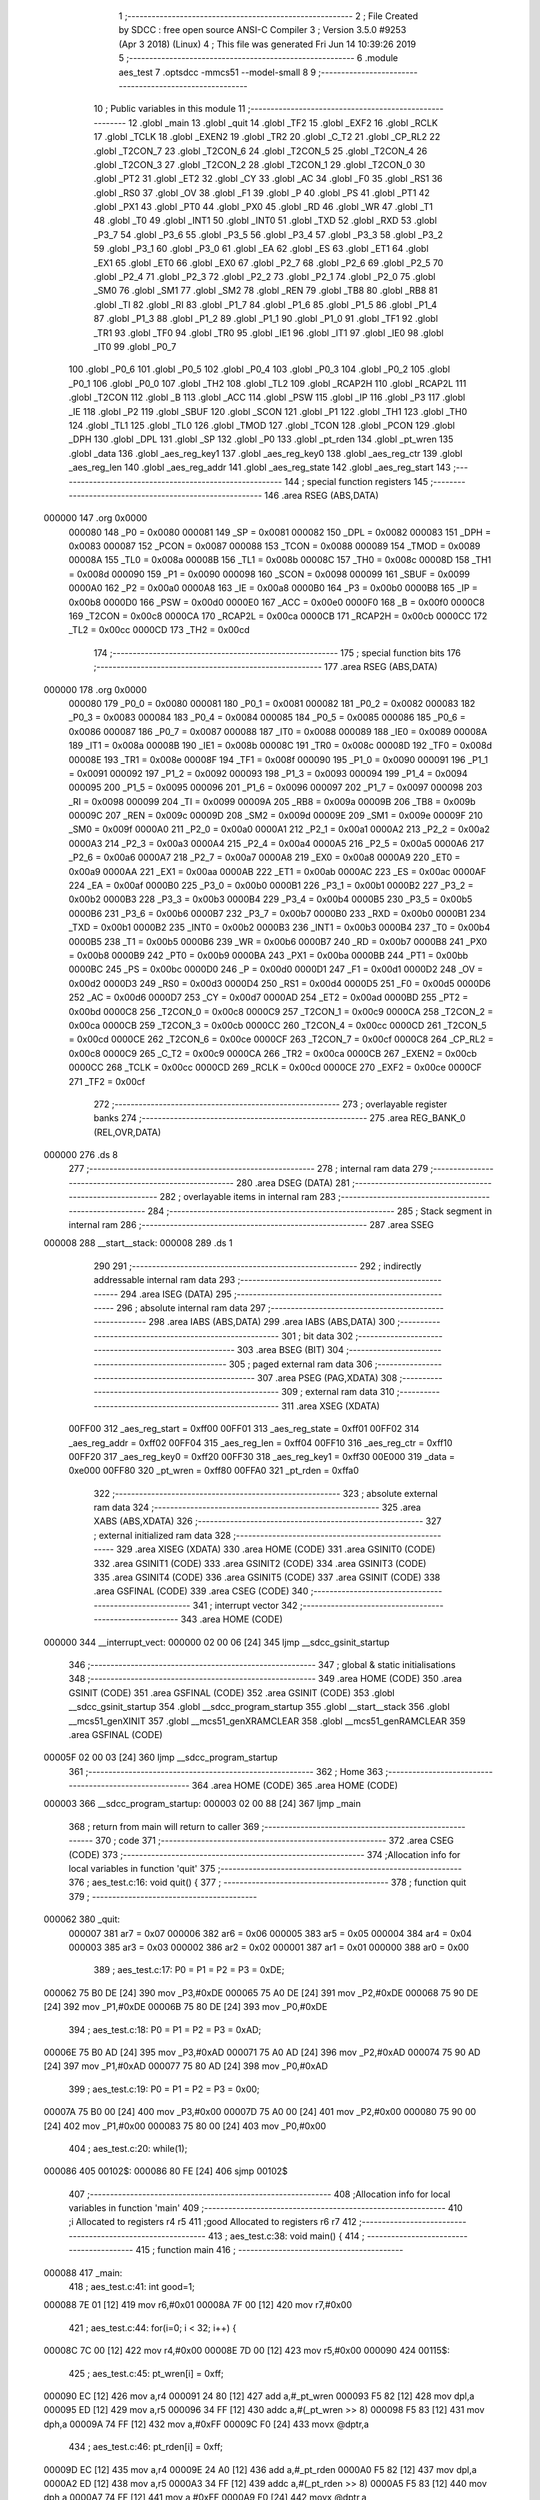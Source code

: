                                       1 ;--------------------------------------------------------
                                      2 ; File Created by SDCC : free open source ANSI-C Compiler
                                      3 ; Version 3.5.0 #9253 (Apr  3 2018) (Linux)
                                      4 ; This file was generated Fri Jun 14 10:39:26 2019
                                      5 ;--------------------------------------------------------
                                      6 	.module aes_test
                                      7 	.optsdcc -mmcs51 --model-small
                                      8 	
                                      9 ;--------------------------------------------------------
                                     10 ; Public variables in this module
                                     11 ;--------------------------------------------------------
                                     12 	.globl _main
                                     13 	.globl _quit
                                     14 	.globl _TF2
                                     15 	.globl _EXF2
                                     16 	.globl _RCLK
                                     17 	.globl _TCLK
                                     18 	.globl _EXEN2
                                     19 	.globl _TR2
                                     20 	.globl _C_T2
                                     21 	.globl _CP_RL2
                                     22 	.globl _T2CON_7
                                     23 	.globl _T2CON_6
                                     24 	.globl _T2CON_5
                                     25 	.globl _T2CON_4
                                     26 	.globl _T2CON_3
                                     27 	.globl _T2CON_2
                                     28 	.globl _T2CON_1
                                     29 	.globl _T2CON_0
                                     30 	.globl _PT2
                                     31 	.globl _ET2
                                     32 	.globl _CY
                                     33 	.globl _AC
                                     34 	.globl _F0
                                     35 	.globl _RS1
                                     36 	.globl _RS0
                                     37 	.globl _OV
                                     38 	.globl _F1
                                     39 	.globl _P
                                     40 	.globl _PS
                                     41 	.globl _PT1
                                     42 	.globl _PX1
                                     43 	.globl _PT0
                                     44 	.globl _PX0
                                     45 	.globl _RD
                                     46 	.globl _WR
                                     47 	.globl _T1
                                     48 	.globl _T0
                                     49 	.globl _INT1
                                     50 	.globl _INT0
                                     51 	.globl _TXD
                                     52 	.globl _RXD
                                     53 	.globl _P3_7
                                     54 	.globl _P3_6
                                     55 	.globl _P3_5
                                     56 	.globl _P3_4
                                     57 	.globl _P3_3
                                     58 	.globl _P3_2
                                     59 	.globl _P3_1
                                     60 	.globl _P3_0
                                     61 	.globl _EA
                                     62 	.globl _ES
                                     63 	.globl _ET1
                                     64 	.globl _EX1
                                     65 	.globl _ET0
                                     66 	.globl _EX0
                                     67 	.globl _P2_7
                                     68 	.globl _P2_6
                                     69 	.globl _P2_5
                                     70 	.globl _P2_4
                                     71 	.globl _P2_3
                                     72 	.globl _P2_2
                                     73 	.globl _P2_1
                                     74 	.globl _P2_0
                                     75 	.globl _SM0
                                     76 	.globl _SM1
                                     77 	.globl _SM2
                                     78 	.globl _REN
                                     79 	.globl _TB8
                                     80 	.globl _RB8
                                     81 	.globl _TI
                                     82 	.globl _RI
                                     83 	.globl _P1_7
                                     84 	.globl _P1_6
                                     85 	.globl _P1_5
                                     86 	.globl _P1_4
                                     87 	.globl _P1_3
                                     88 	.globl _P1_2
                                     89 	.globl _P1_1
                                     90 	.globl _P1_0
                                     91 	.globl _TF1
                                     92 	.globl _TR1
                                     93 	.globl _TF0
                                     94 	.globl _TR0
                                     95 	.globl _IE1
                                     96 	.globl _IT1
                                     97 	.globl _IE0
                                     98 	.globl _IT0
                                     99 	.globl _P0_7
                                    100 	.globl _P0_6
                                    101 	.globl _P0_5
                                    102 	.globl _P0_4
                                    103 	.globl _P0_3
                                    104 	.globl _P0_2
                                    105 	.globl _P0_1
                                    106 	.globl _P0_0
                                    107 	.globl _TH2
                                    108 	.globl _TL2
                                    109 	.globl _RCAP2H
                                    110 	.globl _RCAP2L
                                    111 	.globl _T2CON
                                    112 	.globl _B
                                    113 	.globl _ACC
                                    114 	.globl _PSW
                                    115 	.globl _IP
                                    116 	.globl _P3
                                    117 	.globl _IE
                                    118 	.globl _P2
                                    119 	.globl _SBUF
                                    120 	.globl _SCON
                                    121 	.globl _P1
                                    122 	.globl _TH1
                                    123 	.globl _TH0
                                    124 	.globl _TL1
                                    125 	.globl _TL0
                                    126 	.globl _TMOD
                                    127 	.globl _TCON
                                    128 	.globl _PCON
                                    129 	.globl _DPH
                                    130 	.globl _DPL
                                    131 	.globl _SP
                                    132 	.globl _P0
                                    133 	.globl _pt_rden
                                    134 	.globl _pt_wren
                                    135 	.globl _data
                                    136 	.globl _aes_reg_key1
                                    137 	.globl _aes_reg_key0
                                    138 	.globl _aes_reg_ctr
                                    139 	.globl _aes_reg_len
                                    140 	.globl _aes_reg_addr
                                    141 	.globl _aes_reg_state
                                    142 	.globl _aes_reg_start
                                    143 ;--------------------------------------------------------
                                    144 ; special function registers
                                    145 ;--------------------------------------------------------
                                    146 	.area RSEG    (ABS,DATA)
      000000                        147 	.org 0x0000
                           000080   148 _P0	=	0x0080
                           000081   149 _SP	=	0x0081
                           000082   150 _DPL	=	0x0082
                           000083   151 _DPH	=	0x0083
                           000087   152 _PCON	=	0x0087
                           000088   153 _TCON	=	0x0088
                           000089   154 _TMOD	=	0x0089
                           00008A   155 _TL0	=	0x008a
                           00008B   156 _TL1	=	0x008b
                           00008C   157 _TH0	=	0x008c
                           00008D   158 _TH1	=	0x008d
                           000090   159 _P1	=	0x0090
                           000098   160 _SCON	=	0x0098
                           000099   161 _SBUF	=	0x0099
                           0000A0   162 _P2	=	0x00a0
                           0000A8   163 _IE	=	0x00a8
                           0000B0   164 _P3	=	0x00b0
                           0000B8   165 _IP	=	0x00b8
                           0000D0   166 _PSW	=	0x00d0
                           0000E0   167 _ACC	=	0x00e0
                           0000F0   168 _B	=	0x00f0
                           0000C8   169 _T2CON	=	0x00c8
                           0000CA   170 _RCAP2L	=	0x00ca
                           0000CB   171 _RCAP2H	=	0x00cb
                           0000CC   172 _TL2	=	0x00cc
                           0000CD   173 _TH2	=	0x00cd
                                    174 ;--------------------------------------------------------
                                    175 ; special function bits
                                    176 ;--------------------------------------------------------
                                    177 	.area RSEG    (ABS,DATA)
      000000                        178 	.org 0x0000
                           000080   179 _P0_0	=	0x0080
                           000081   180 _P0_1	=	0x0081
                           000082   181 _P0_2	=	0x0082
                           000083   182 _P0_3	=	0x0083
                           000084   183 _P0_4	=	0x0084
                           000085   184 _P0_5	=	0x0085
                           000086   185 _P0_6	=	0x0086
                           000087   186 _P0_7	=	0x0087
                           000088   187 _IT0	=	0x0088
                           000089   188 _IE0	=	0x0089
                           00008A   189 _IT1	=	0x008a
                           00008B   190 _IE1	=	0x008b
                           00008C   191 _TR0	=	0x008c
                           00008D   192 _TF0	=	0x008d
                           00008E   193 _TR1	=	0x008e
                           00008F   194 _TF1	=	0x008f
                           000090   195 _P1_0	=	0x0090
                           000091   196 _P1_1	=	0x0091
                           000092   197 _P1_2	=	0x0092
                           000093   198 _P1_3	=	0x0093
                           000094   199 _P1_4	=	0x0094
                           000095   200 _P1_5	=	0x0095
                           000096   201 _P1_6	=	0x0096
                           000097   202 _P1_7	=	0x0097
                           000098   203 _RI	=	0x0098
                           000099   204 _TI	=	0x0099
                           00009A   205 _RB8	=	0x009a
                           00009B   206 _TB8	=	0x009b
                           00009C   207 _REN	=	0x009c
                           00009D   208 _SM2	=	0x009d
                           00009E   209 _SM1	=	0x009e
                           00009F   210 _SM0	=	0x009f
                           0000A0   211 _P2_0	=	0x00a0
                           0000A1   212 _P2_1	=	0x00a1
                           0000A2   213 _P2_2	=	0x00a2
                           0000A3   214 _P2_3	=	0x00a3
                           0000A4   215 _P2_4	=	0x00a4
                           0000A5   216 _P2_5	=	0x00a5
                           0000A6   217 _P2_6	=	0x00a6
                           0000A7   218 _P2_7	=	0x00a7
                           0000A8   219 _EX0	=	0x00a8
                           0000A9   220 _ET0	=	0x00a9
                           0000AA   221 _EX1	=	0x00aa
                           0000AB   222 _ET1	=	0x00ab
                           0000AC   223 _ES	=	0x00ac
                           0000AF   224 _EA	=	0x00af
                           0000B0   225 _P3_0	=	0x00b0
                           0000B1   226 _P3_1	=	0x00b1
                           0000B2   227 _P3_2	=	0x00b2
                           0000B3   228 _P3_3	=	0x00b3
                           0000B4   229 _P3_4	=	0x00b4
                           0000B5   230 _P3_5	=	0x00b5
                           0000B6   231 _P3_6	=	0x00b6
                           0000B7   232 _P3_7	=	0x00b7
                           0000B0   233 _RXD	=	0x00b0
                           0000B1   234 _TXD	=	0x00b1
                           0000B2   235 _INT0	=	0x00b2
                           0000B3   236 _INT1	=	0x00b3
                           0000B4   237 _T0	=	0x00b4
                           0000B5   238 _T1	=	0x00b5
                           0000B6   239 _WR	=	0x00b6
                           0000B7   240 _RD	=	0x00b7
                           0000B8   241 _PX0	=	0x00b8
                           0000B9   242 _PT0	=	0x00b9
                           0000BA   243 _PX1	=	0x00ba
                           0000BB   244 _PT1	=	0x00bb
                           0000BC   245 _PS	=	0x00bc
                           0000D0   246 _P	=	0x00d0
                           0000D1   247 _F1	=	0x00d1
                           0000D2   248 _OV	=	0x00d2
                           0000D3   249 _RS0	=	0x00d3
                           0000D4   250 _RS1	=	0x00d4
                           0000D5   251 _F0	=	0x00d5
                           0000D6   252 _AC	=	0x00d6
                           0000D7   253 _CY	=	0x00d7
                           0000AD   254 _ET2	=	0x00ad
                           0000BD   255 _PT2	=	0x00bd
                           0000C8   256 _T2CON_0	=	0x00c8
                           0000C9   257 _T2CON_1	=	0x00c9
                           0000CA   258 _T2CON_2	=	0x00ca
                           0000CB   259 _T2CON_3	=	0x00cb
                           0000CC   260 _T2CON_4	=	0x00cc
                           0000CD   261 _T2CON_5	=	0x00cd
                           0000CE   262 _T2CON_6	=	0x00ce
                           0000CF   263 _T2CON_7	=	0x00cf
                           0000C8   264 _CP_RL2	=	0x00c8
                           0000C9   265 _C_T2	=	0x00c9
                           0000CA   266 _TR2	=	0x00ca
                           0000CB   267 _EXEN2	=	0x00cb
                           0000CC   268 _TCLK	=	0x00cc
                           0000CD   269 _RCLK	=	0x00cd
                           0000CE   270 _EXF2	=	0x00ce
                           0000CF   271 _TF2	=	0x00cf
                                    272 ;--------------------------------------------------------
                                    273 ; overlayable register banks
                                    274 ;--------------------------------------------------------
                                    275 	.area REG_BANK_0	(REL,OVR,DATA)
      000000                        276 	.ds 8
                                    277 ;--------------------------------------------------------
                                    278 ; internal ram data
                                    279 ;--------------------------------------------------------
                                    280 	.area DSEG    (DATA)
                                    281 ;--------------------------------------------------------
                                    282 ; overlayable items in internal ram 
                                    283 ;--------------------------------------------------------
                                    284 ;--------------------------------------------------------
                                    285 ; Stack segment in internal ram 
                                    286 ;--------------------------------------------------------
                                    287 	.area	SSEG
      000008                        288 __start__stack:
      000008                        289 	.ds	1
                                    290 
                                    291 ;--------------------------------------------------------
                                    292 ; indirectly addressable internal ram data
                                    293 ;--------------------------------------------------------
                                    294 	.area ISEG    (DATA)
                                    295 ;--------------------------------------------------------
                                    296 ; absolute internal ram data
                                    297 ;--------------------------------------------------------
                                    298 	.area IABS    (ABS,DATA)
                                    299 	.area IABS    (ABS,DATA)
                                    300 ;--------------------------------------------------------
                                    301 ; bit data
                                    302 ;--------------------------------------------------------
                                    303 	.area BSEG    (BIT)
                                    304 ;--------------------------------------------------------
                                    305 ; paged external ram data
                                    306 ;--------------------------------------------------------
                                    307 	.area PSEG    (PAG,XDATA)
                                    308 ;--------------------------------------------------------
                                    309 ; external ram data
                                    310 ;--------------------------------------------------------
                                    311 	.area XSEG    (XDATA)
                           00FF00   312 _aes_reg_start	=	0xff00
                           00FF01   313 _aes_reg_state	=	0xff01
                           00FF02   314 _aes_reg_addr	=	0xff02
                           00FF04   315 _aes_reg_len	=	0xff04
                           00FF10   316 _aes_reg_ctr	=	0xff10
                           00FF20   317 _aes_reg_key0	=	0xff20
                           00FF30   318 _aes_reg_key1	=	0xff30
                           00E000   319 _data	=	0xe000
                           00FF80   320 _pt_wren	=	0xff80
                           00FFA0   321 _pt_rden	=	0xffa0
                                    322 ;--------------------------------------------------------
                                    323 ; absolute external ram data
                                    324 ;--------------------------------------------------------
                                    325 	.area XABS    (ABS,XDATA)
                                    326 ;--------------------------------------------------------
                                    327 ; external initialized ram data
                                    328 ;--------------------------------------------------------
                                    329 	.area XISEG   (XDATA)
                                    330 	.area HOME    (CODE)
                                    331 	.area GSINIT0 (CODE)
                                    332 	.area GSINIT1 (CODE)
                                    333 	.area GSINIT2 (CODE)
                                    334 	.area GSINIT3 (CODE)
                                    335 	.area GSINIT4 (CODE)
                                    336 	.area GSINIT5 (CODE)
                                    337 	.area GSINIT  (CODE)
                                    338 	.area GSFINAL (CODE)
                                    339 	.area CSEG    (CODE)
                                    340 ;--------------------------------------------------------
                                    341 ; interrupt vector 
                                    342 ;--------------------------------------------------------
                                    343 	.area HOME    (CODE)
      000000                        344 __interrupt_vect:
      000000 02 00 06         [24]  345 	ljmp	__sdcc_gsinit_startup
                                    346 ;--------------------------------------------------------
                                    347 ; global & static initialisations
                                    348 ;--------------------------------------------------------
                                    349 	.area HOME    (CODE)
                                    350 	.area GSINIT  (CODE)
                                    351 	.area GSFINAL (CODE)
                                    352 	.area GSINIT  (CODE)
                                    353 	.globl __sdcc_gsinit_startup
                                    354 	.globl __sdcc_program_startup
                                    355 	.globl __start__stack
                                    356 	.globl __mcs51_genXINIT
                                    357 	.globl __mcs51_genXRAMCLEAR
                                    358 	.globl __mcs51_genRAMCLEAR
                                    359 	.area GSFINAL (CODE)
      00005F 02 00 03         [24]  360 	ljmp	__sdcc_program_startup
                                    361 ;--------------------------------------------------------
                                    362 ; Home
                                    363 ;--------------------------------------------------------
                                    364 	.area HOME    (CODE)
                                    365 	.area HOME    (CODE)
      000003                        366 __sdcc_program_startup:
      000003 02 00 88         [24]  367 	ljmp	_main
                                    368 ;	return from main will return to caller
                                    369 ;--------------------------------------------------------
                                    370 ; code
                                    371 ;--------------------------------------------------------
                                    372 	.area CSEG    (CODE)
                                    373 ;------------------------------------------------------------
                                    374 ;Allocation info for local variables in function 'quit'
                                    375 ;------------------------------------------------------------
                                    376 ;	aes_test.c:16: void quit() {
                                    377 ;	-----------------------------------------
                                    378 ;	 function quit
                                    379 ;	-----------------------------------------
      000062                        380 _quit:
                           000007   381 	ar7 = 0x07
                           000006   382 	ar6 = 0x06
                           000005   383 	ar5 = 0x05
                           000004   384 	ar4 = 0x04
                           000003   385 	ar3 = 0x03
                           000002   386 	ar2 = 0x02
                           000001   387 	ar1 = 0x01
                           000000   388 	ar0 = 0x00
                                    389 ;	aes_test.c:17: P0 = P1 = P2 = P3 = 0xDE;
      000062 75 B0 DE         [24]  390 	mov	_P3,#0xDE
      000065 75 A0 DE         [24]  391 	mov	_P2,#0xDE
      000068 75 90 DE         [24]  392 	mov	_P1,#0xDE
      00006B 75 80 DE         [24]  393 	mov	_P0,#0xDE
                                    394 ;	aes_test.c:18: P0 = P1 = P2 = P3 = 0xAD;
      00006E 75 B0 AD         [24]  395 	mov	_P3,#0xAD
      000071 75 A0 AD         [24]  396 	mov	_P2,#0xAD
      000074 75 90 AD         [24]  397 	mov	_P1,#0xAD
      000077 75 80 AD         [24]  398 	mov	_P0,#0xAD
                                    399 ;	aes_test.c:19: P0 = P1 = P2 = P3 = 0x00;
      00007A 75 B0 00         [24]  400 	mov	_P3,#0x00
      00007D 75 A0 00         [24]  401 	mov	_P2,#0x00
      000080 75 90 00         [24]  402 	mov	_P1,#0x00
      000083 75 80 00         [24]  403 	mov	_P0,#0x00
                                    404 ;	aes_test.c:20: while(1);
      000086                        405 00102$:
      000086 80 FE            [24]  406 	sjmp	00102$
                                    407 ;------------------------------------------------------------
                                    408 ;Allocation info for local variables in function 'main'
                                    409 ;------------------------------------------------------------
                                    410 ;i                         Allocated to registers r4 r5 
                                    411 ;good                      Allocated to registers r6 r7 
                                    412 ;------------------------------------------------------------
                                    413 ;	aes_test.c:38: void main() {
                                    414 ;	-----------------------------------------
                                    415 ;	 function main
                                    416 ;	-----------------------------------------
      000088                        417 _main:
                                    418 ;	aes_test.c:41: int good=1;
      000088 7E 01            [12]  419 	mov	r6,#0x01
      00008A 7F 00            [12]  420 	mov	r7,#0x00
                                    421 ;	aes_test.c:44: for(i=0; i < 32; i++) {
      00008C 7C 00            [12]  422 	mov	r4,#0x00
      00008E 7D 00            [12]  423 	mov	r5,#0x00
      000090                        424 00115$:
                                    425 ;	aes_test.c:45: pt_wren[i] = 0xff;
      000090 EC               [12]  426 	mov	a,r4
      000091 24 80            [12]  427 	add	a,#_pt_wren
      000093 F5 82            [12]  428 	mov	dpl,a
      000095 ED               [12]  429 	mov	a,r5
      000096 34 FF            [12]  430 	addc	a,#(_pt_wren >> 8)
      000098 F5 83            [12]  431 	mov	dph,a
      00009A 74 FF            [12]  432 	mov	a,#0xFF
      00009C F0               [24]  433 	movx	@dptr,a
                                    434 ;	aes_test.c:46: pt_rden[i] = 0xff;
      00009D EC               [12]  435 	mov	a,r4
      00009E 24 A0            [12]  436 	add	a,#_pt_rden
      0000A0 F5 82            [12]  437 	mov	dpl,a
      0000A2 ED               [12]  438 	mov	a,r5
      0000A3 34 FF            [12]  439 	addc	a,#(_pt_rden >> 8)
      0000A5 F5 83            [12]  440 	mov	dph,a
      0000A7 74 FF            [12]  441 	mov	a,#0xFF
      0000A9 F0               [24]  442 	movx	@dptr,a
                                    443 ;	aes_test.c:44: for(i=0; i < 32; i++) {
      0000AA 0C               [12]  444 	inc	r4
      0000AB BC 00 01         [24]  445 	cjne	r4,#0x00,00182$
      0000AE 0D               [12]  446 	inc	r5
      0000AF                        447 00182$:
      0000AF C3               [12]  448 	clr	c
      0000B0 EC               [12]  449 	mov	a,r4
      0000B1 94 20            [12]  450 	subb	a,#0x20
      0000B3 ED               [12]  451 	mov	a,r5
      0000B4 64 80            [12]  452 	xrl	a,#0x80
      0000B6 94 80            [12]  453 	subb	a,#0x80
      0000B8 40 D6            [24]  454 	jc	00115$
                                    455 ;	aes_test.c:50: for(i=0; i < 32; i++) {
      0000BA 7C 00            [12]  456 	mov	r4,#0x00
      0000BC 7D 00            [12]  457 	mov	r5,#0x00
      0000BE                        458 00117$:
                                    459 ;	aes_test.c:51: data[i]=i;
      0000BE 8C 82            [24]  460 	mov	dpl,r4
      0000C0 74 E0            [12]  461 	mov	a,#(_data >> 8)
      0000C2 2D               [12]  462 	add	a,r5
      0000C3 F5 83            [12]  463 	mov	dph,a
      0000C5 8C 03            [24]  464 	mov	ar3,r4
      0000C7 EB               [12]  465 	mov	a,r3
      0000C8 F0               [24]  466 	movx	@dptr,a
                                    467 ;	aes_test.c:50: for(i=0; i < 32; i++) {
      0000C9 0C               [12]  468 	inc	r4
      0000CA BC 00 01         [24]  469 	cjne	r4,#0x00,00184$
      0000CD 0D               [12]  470 	inc	r5
      0000CE                        471 00184$:
      0000CE C3               [12]  472 	clr	c
      0000CF EC               [12]  473 	mov	a,r4
      0000D0 94 20            [12]  474 	subb	a,#0x20
      0000D2 ED               [12]  475 	mov	a,r5
      0000D3 64 80            [12]  476 	xrl	a,#0x80
      0000D5 94 80            [12]  477 	subb	a,#0x80
      0000D7 40 E5            [24]  478 	jc	00117$
                                    479 ;	aes_test.c:55: aes_reg_addr = 0xE000;
      0000D9 90 FF 02         [24]  480 	mov	dptr,#_aes_reg_addr
      0000DC E4               [12]  481 	clr	a
      0000DD F0               [24]  482 	movx	@dptr,a
      0000DE 74 E0            [12]  483 	mov	a,#0xE0
      0000E0 A3               [24]  484 	inc	dptr
      0000E1 F0               [24]  485 	movx	@dptr,a
                                    486 ;	aes_test.c:56: aes_reg_len = 32;
      0000E2 90 FF 04         [24]  487 	mov	dptr,#_aes_reg_len
      0000E5 74 20            [12]  488 	mov	a,#0x20
      0000E7 F0               [24]  489 	movx	@dptr,a
      0000E8 E4               [12]  490 	clr	a
      0000E9 A3               [24]  491 	inc	dptr
      0000EA F0               [24]  492 	movx	@dptr,a
                                    493 ;	aes_test.c:57: for(i=0; i < 16; i++) { aes_reg_ctr[i] = i*i*i; }
      0000EB 7C 00            [12]  494 	mov	r4,#0x00
      0000ED 7D 00            [12]  495 	mov	r5,#0x00
      0000EF                        496 00119$:
      0000EF EC               [12]  497 	mov	a,r4
      0000F0 24 10            [12]  498 	add	a,#_aes_reg_ctr
      0000F2 F5 82            [12]  499 	mov	dpl,a
      0000F4 ED               [12]  500 	mov	a,r5
      0000F5 34 FF            [12]  501 	addc	a,#(_aes_reg_ctr >> 8)
      0000F7 F5 83            [12]  502 	mov	dph,a
      0000F9 8C 03            [24]  503 	mov	ar3,r4
      0000FB EB               [12]  504 	mov	a,r3
      0000FC F5 F0            [12]  505 	mov	b,a
      0000FE A4               [48]  506 	mul	ab
      0000FF 8B F0            [24]  507 	mov	b,r3
      000101 A4               [48]  508 	mul	ab
      000102 FB               [12]  509 	mov	r3,a
      000103 F0               [24]  510 	movx	@dptr,a
      000104 0C               [12]  511 	inc	r4
      000105 BC 00 01         [24]  512 	cjne	r4,#0x00,00186$
      000108 0D               [12]  513 	inc	r5
      000109                        514 00186$:
      000109 C3               [12]  515 	clr	c
      00010A EC               [12]  516 	mov	a,r4
      00010B 94 10            [12]  517 	subb	a,#0x10
      00010D ED               [12]  518 	mov	a,r5
      00010E 64 80            [12]  519 	xrl	a,#0x80
      000110 94 80            [12]  520 	subb	a,#0x80
      000112 40 DB            [24]  521 	jc	00119$
                                    522 ;	aes_test.c:58: for(i=0; i < 16; i++) { aes_reg_key0[i] = i | (i << 4); }
      000114 7C 00            [12]  523 	mov	r4,#0x00
      000116 7D 00            [12]  524 	mov	r5,#0x00
      000118                        525 00121$:
      000118 EC               [12]  526 	mov	a,r4
      000119 24 20            [12]  527 	add	a,#_aes_reg_key0
      00011B F5 82            [12]  528 	mov	dpl,a
      00011D ED               [12]  529 	mov	a,r5
      00011E 34 FF            [12]  530 	addc	a,#(_aes_reg_key0 >> 8)
      000120 F5 83            [12]  531 	mov	dph,a
      000122 8C 03            [24]  532 	mov	ar3,r4
      000124 EB               [12]  533 	mov	a,r3
      000125 C4               [12]  534 	swap	a
      000126 54 F0            [12]  535 	anl	a,#0xF0
      000128 FB               [12]  536 	mov	r3,a
      000129 33               [12]  537 	rlc	a
      00012A 95 E0            [12]  538 	subb	a,acc
      00012C FA               [12]  539 	mov	r2,a
      00012D EC               [12]  540 	mov	a,r4
      00012E 42 03            [12]  541 	orl	ar3,a
      000130 ED               [12]  542 	mov	a,r5
      000131 42 02            [12]  543 	orl	ar2,a
      000133 EB               [12]  544 	mov	a,r3
      000134 F0               [24]  545 	movx	@dptr,a
      000135 0C               [12]  546 	inc	r4
      000136 BC 00 01         [24]  547 	cjne	r4,#0x00,00188$
      000139 0D               [12]  548 	inc	r5
      00013A                        549 00188$:
      00013A C3               [12]  550 	clr	c
      00013B EC               [12]  551 	mov	a,r4
      00013C 94 10            [12]  552 	subb	a,#0x10
      00013E ED               [12]  553 	mov	a,r5
      00013F 64 80            [12]  554 	xrl	a,#0x80
      000141 94 80            [12]  555 	subb	a,#0x80
      000143 40 D3            [24]  556 	jc	00121$
                                    557 ;	aes_test.c:61: aes_reg_start = 1;
      000145 90 FF 00         [24]  558 	mov	dptr,#_aes_reg_start
      000148 74 01            [12]  559 	mov	a,#0x01
      00014A F0               [24]  560 	movx	@dptr,a
                                    561 ;	aes_test.c:63: while(aes_reg_state != 0);
      00014B                        562 00105$:
      00014B 90 FF 01         [24]  563 	mov	dptr,#_aes_reg_state
      00014E E0               [24]  564 	movx	a,@dptr
      00014F E0               [24]  565 	movx	a,@dptr
                                    566 ;	aes_test.c:66: for(i=0; i < 32; i++) {
      000150 70 F9            [24]  567 	jnz	00105$
      000152 FC               [12]  568 	mov	r4,a
      000153 FD               [12]  569 	mov	r5,a
      000154                        570 00123$:
                                    571 ;	aes_test.c:67: P0 = data[i];
      000154 8C 82            [24]  572 	mov	dpl,r4
      000156 74 E0            [12]  573 	mov	a,#(_data >> 8)
      000158 2D               [12]  574 	add	a,r5
      000159 F5 83            [12]  575 	mov	dph,a
      00015B E0               [24]  576 	movx	a,@dptr
      00015C F5 80            [12]  577 	mov	_P0,a
                                    578 ;	aes_test.c:66: for(i=0; i < 32; i++) {
      00015E 0C               [12]  579 	inc	r4
      00015F BC 00 01         [24]  580 	cjne	r4,#0x00,00191$
      000162 0D               [12]  581 	inc	r5
      000163                        582 00191$:
      000163 C3               [12]  583 	clr	c
      000164 EC               [12]  584 	mov	a,r4
      000165 94 20            [12]  585 	subb	a,#0x20
      000167 ED               [12]  586 	mov	a,r5
      000168 64 80            [12]  587 	xrl	a,#0x80
      00016A 94 80            [12]  588 	subb	a,#0x80
      00016C 40 E6            [24]  589 	jc	00123$
                                    590 ;	aes_test.c:71: aes_reg_start = 1;
      00016E 90 FF 00         [24]  591 	mov	dptr,#_aes_reg_start
      000171 74 01            [12]  592 	mov	a,#0x01
      000173 F0               [24]  593 	movx	@dptr,a
                                    594 ;	aes_test.c:72: while(aes_reg_state != 0)  {
      000174                        595 00109$:
      000174 90 FF 01         [24]  596 	mov	dptr,#_aes_reg_state
      000177 E0               [24]  597 	movx	a,@dptr
      000178 E0               [24]  598 	movx	a,@dptr
      000179 60 06            [24]  599 	jz	00144$
                                    600 ;	aes_test.c:78: __endasm;
                                    601 ;
      00017B 00               [12]  602 	nop;
      00017C 00               [12]  603 	nop;
      00017D 00               [12]  604 	nop;
      00017E 00               [12]  605 	nop;
                                    606 ;	aes_test.c:81: for(i=0; i < 32; i++) {
      00017F 80 F3            [24]  607 	sjmp	00109$
      000181                        608 00144$:
      000181 7C 00            [12]  609 	mov	r4,#0x00
      000183 7D 00            [12]  610 	mov	r5,#0x00
      000185                        611 00125$:
                                    612 ;	aes_test.c:82: if(data[i] != i) { 
      000185 8C 82            [24]  613 	mov	dpl,r4
      000187 74 E0            [12]  614 	mov	a,#(_data >> 8)
      000189 2D               [12]  615 	add	a,r5
      00018A F5 83            [12]  616 	mov	dph,a
      00018C E0               [24]  617 	movx	a,@dptr
      00018D FB               [12]  618 	mov	r3,a
      00018E 7A 00            [12]  619 	mov	r2,#0x00
      000190 B5 04 06         [24]  620 	cjne	a,ar4,00194$
      000193 EA               [12]  621 	mov	a,r2
      000194 B5 05 02         [24]  622 	cjne	a,ar5,00194$
      000197 80 06            [24]  623 	sjmp	00126$
      000199                        624 00194$:
                                    625 ;	aes_test.c:83: good =0;
      000199 7E 00            [12]  626 	mov	r6,#0x00
      00019B 7F 00            [12]  627 	mov	r7,#0x00
                                    628 ;	aes_test.c:84: break;
      00019D 80 10            [24]  629 	sjmp	00114$
      00019F                        630 00126$:
                                    631 ;	aes_test.c:81: for(i=0; i < 32; i++) {
      00019F 0C               [12]  632 	inc	r4
      0001A0 BC 00 01         [24]  633 	cjne	r4,#0x00,00195$
      0001A3 0D               [12]  634 	inc	r5
      0001A4                        635 00195$:
      0001A4 C3               [12]  636 	clr	c
      0001A5 EC               [12]  637 	mov	a,r4
      0001A6 94 20            [12]  638 	subb	a,#0x20
      0001A8 ED               [12]  639 	mov	a,r5
      0001A9 64 80            [12]  640 	xrl	a,#0x80
      0001AB 94 80            [12]  641 	subb	a,#0x80
      0001AD 40 D6            [24]  642 	jc	00125$
      0001AF                        643 00114$:
                                    644 ;	aes_test.c:87: P0 = good;
      0001AF 8E 80            [24]  645 	mov	_P0,r6
                                    646 ;	aes_test.c:89: quit();
      0001B1 02 00 62         [24]  647 	ljmp	_quit
                                    648 	.area CSEG    (CODE)
                                    649 	.area CONST   (CODE)
                                    650 	.area XINIT   (CODE)
                                    651 	.area CABS    (ABS,CODE)

